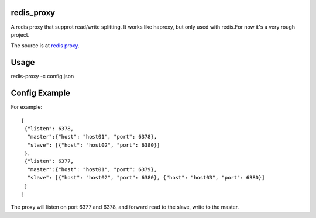 redis_proxy
================
A redis proxy that supprot read/write splitting. It works like haproxy,
but only used with redis.For now it's a very rough project.

The source is at `redis proxy <https://github.com/youngking/redis_proxy>`_.

Usage
===============
redis-proxy -c config.json

Config Example
===============
For example::

    [
     {"listen": 6378, 
      "master":{"host": "host01", "port": 6378},
      "slave": [{"host": "host02", "port": 6380}]
     },
     {"listen": 6377, 
      "master":{"host": "host01", "port": 6379},
      "slave": [{"host": "host02", "port": 6380}, {"host": "host03", "port": 6380}]
     }
    ]

The proxy will listen on port 6377 and 6378, and forward read to the slave, write to the master.

